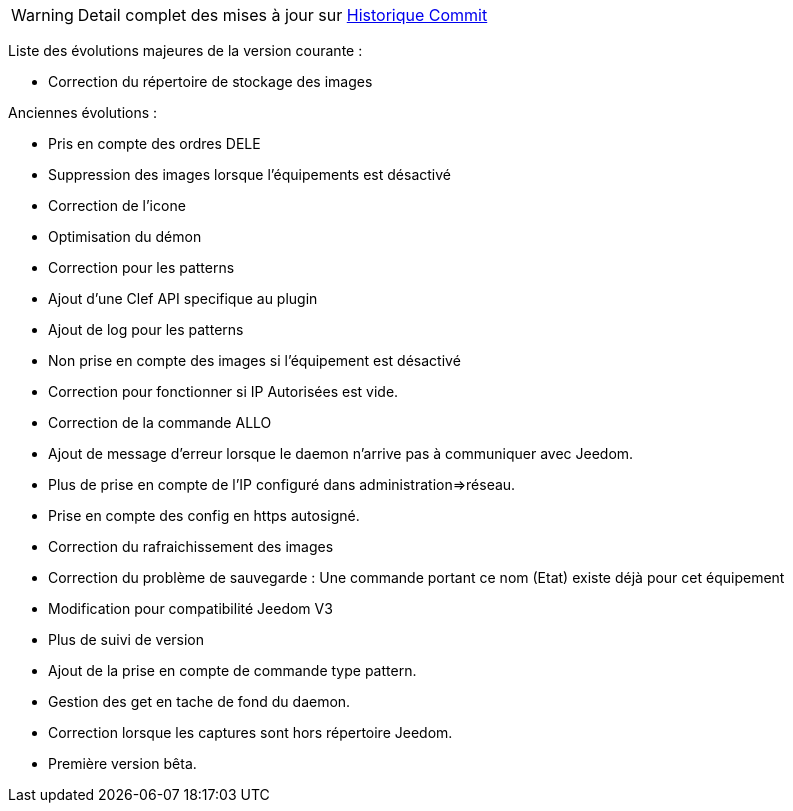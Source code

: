 WARNING: Detail complet des mises à jour sur https://github.com/guenneguezt/plugin-ftpd/commits/master[Historique Commit]

Liste des évolutions majeures de la version courante :

- Correction du répertoire de stockage des images

Anciennes évolutions :

- Pris en compte des ordres DELE
- Suppression des images lorsque l'équipements est désactivé
- Correction de l'icone
- Optimisation du démon
- Correction pour les patterns
- Ajout d'une Clef API specifique au plugin
- Ajout de log pour les patterns
- Non prise en compte des images si l'équipement est désactivé
- Correction pour fonctionner si IP Autorisées est vide.
- Correction de la commande ALLO
- Ajout de message d'erreur lorsque le daemon n'arrive pas à communiquer avec Jeedom.
- Plus de prise en compte de l'IP configuré dans administration=>réseau.
- Prise en compte des config en https autosigné.
- Correction du rafraichissement des images
- Correction du problème de sauvegarde : Une commande portant ce nom (Etat) existe déjà pour cet équipement
- Modification pour compatibilité Jeedom V3
- Plus de suivi de version
- Ajout de la prise en compte de commande type pattern.
- Gestion des get en tache de fond du daemon.
- Correction lorsque les captures sont hors répertoire Jeedom.
- Première version bêta.